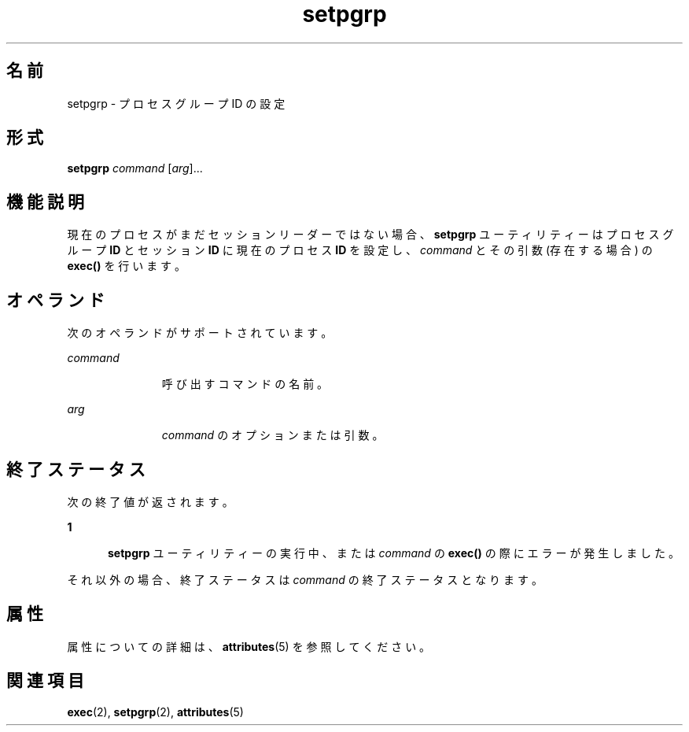 '\" te
.\" Copyright (c) 2000 Sun Microsystems, Inc., All Rights Reserved.
.TH setpgrp 1 "2000 年 1 月 5 日" "SunOS 5.11" "ユーザーコマンド"
.SH 名前
setpgrp \- プロセスグループ ID の設定
.SH 形式
.LP
.nf
\fBsetpgrp\fR \fIcommand\fR [\fIarg\fR]...
.fi

.SH 機能説明
.sp
.LP
現在のプロセスがまだセッションリーダーではない場合、\fBsetpgrp\fR ユーティリティーはプロセスグループ \fBID\fR とセッション \fBID\fR に現在のプロセス \fBID\fR を設定し、\fIcommand\fR とその引数 (存在する場合) の \fBexec()\fR を行います。
.SH オペランド
.sp
.LP
次のオペランドがサポートされています。
.sp
.ne 2
.mk
.na
\fB\fIcommand\fR\fR
.ad
.RS 11n
.rt  
呼び出すコマンドの名前。
.RE

.sp
.ne 2
.mk
.na
\fB\fIarg\fR \fR
.ad
.RS 11n
.rt  
\fIcommand\fR のオプションまたは引数。
.RE

.SH 終了ステータス
.sp
.LP
次の終了値が返されます。
.sp
.ne 2
.mk
.na
\fB\fB1\fR\fR
.ad
.RS 5n
.rt  
\fBsetpgrp\fR ユーティリティーの実行中、または \fIcommand\fR の \fBexec()\fR の際にエラーが発生しました。
.RE

.sp
.LP
それ以外の場合、終了ステータスは \fIcommand\fR の終了ステータスとなります。
.SH 属性
.sp
.LP
属性についての詳細は、\fBattributes\fR(5) を参照してください。
.sp

.sp
.TS
tab() box;
cw(2.75i) |cw(2.75i) 
lw(2.75i) |lw(2.75i) 
.
属性タイプ属性値
_
使用条件system/core-os
.TE

.SH 関連項目
.sp
.LP
\fBexec\fR(2), \fBsetpgrp\fR(2), \fBattributes\fR(5)
